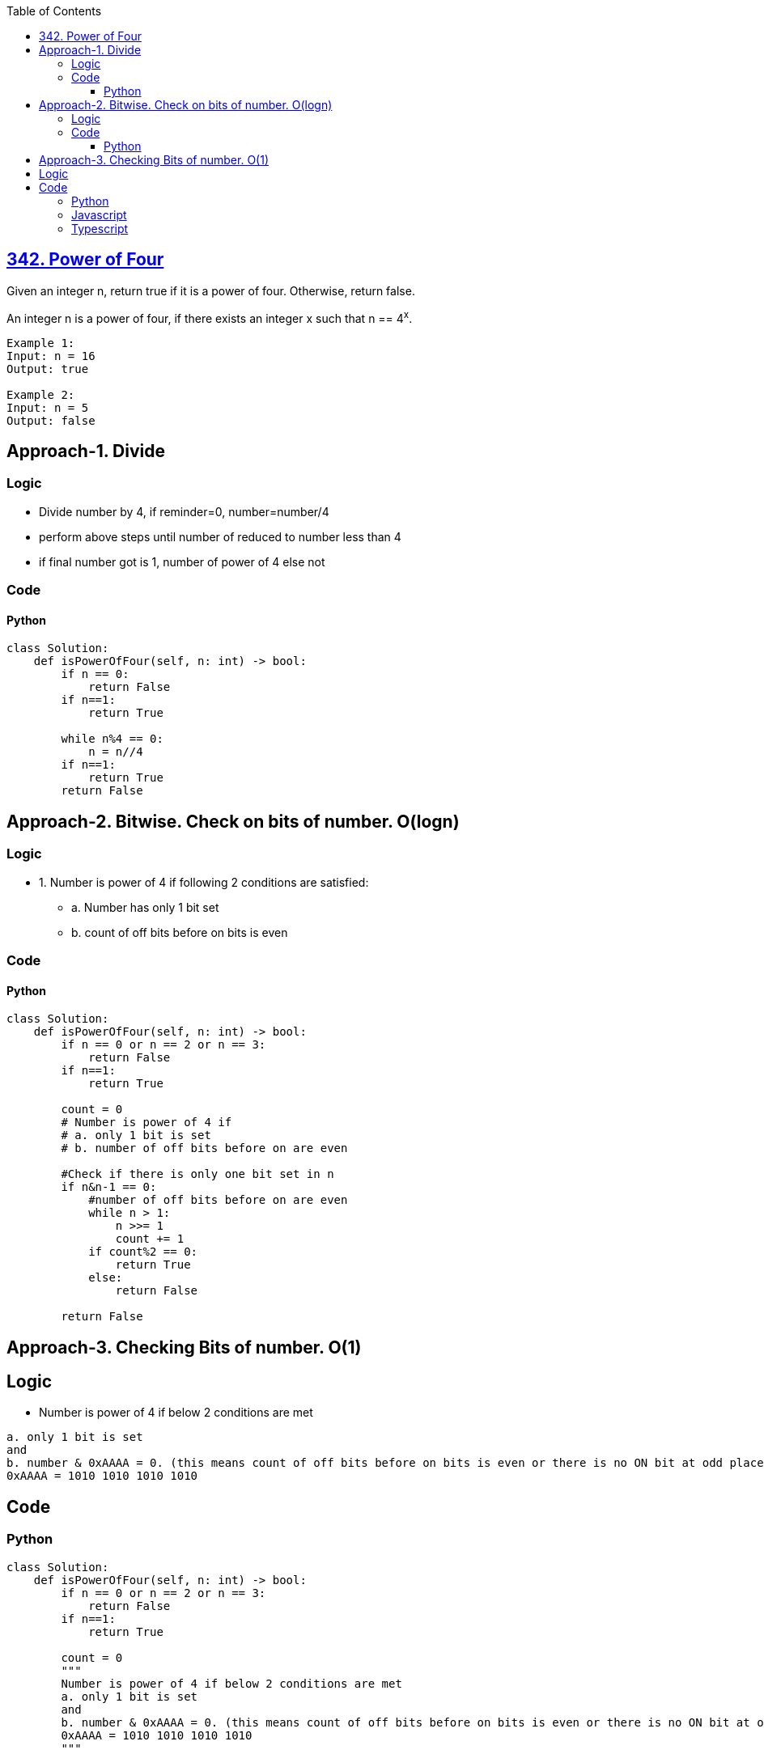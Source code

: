 :toc:
:toclevels: 6

== link:https://leetcode.com/problems/power-of-four/description/[342. Power of Four]
Given an integer n, return true if it is a power of four. Otherwise, return false.

An integer n is a power of four, if there exists an integer x such that n == 4^x^.
```
Example 1:
Input: n = 16
Output: true

Example 2:
Input: n = 5
Output: false
```

== Approach-1. Divide
=== Logic
* Divide number by 4, if reminder=0, number=number/4
* perform above steps until number of reduced to number less than 4
* if final number got is 1, number of power of 4 else not

=== Code
==== Python
```py
class Solution:
    def isPowerOfFour(self, n: int) -> bool:
        if n == 0:
            return False
        if n==1:
            return True
        
        while n%4 == 0:
            n = n//4
        if n==1:
            return True
        return False
```

== Approach-2. Bitwise. Check on bits of number. O(logn)
=== Logic
* 1. Number is power of 4 if following 2 conditions are satisfied:
** a. Number has only 1 bit set
** b. count of off bits before on bits is even

=== Code
==== Python
```py
class Solution:
    def isPowerOfFour(self, n: int) -> bool:
        if n == 0 or n == 2 or n == 3:
            return False
        if n==1:
            return True

        count = 0
        # Number is power of 4 if 
        # a. only 1 bit is set
        # b. number of off bits before on are even

        #Check if there is only one bit set in n
        if n&n-1 == 0:
            #number of off bits before on are even
            while n > 1:
                n >>= 1
                count += 1
            if count%2 == 0:
                return True
            else:
                return False
 
        return False
```

== Approach-3. Checking Bits of number. O(1)
== Logic
* Number is power of 4 if below 2 conditions are met
```c
a. only 1 bit is set
and
b. number & 0xAAAA = 0. (this means count of off bits before on bits is even or there is no ON bit at odd place)
0xAAAA = 1010 1010 1010 1010
```

== Code
=== Python
```py
class Solution:
    def isPowerOfFour(self, n: int) -> bool:
        if n == 0 or n == 2 or n == 3:
            return False
        if n==1:
            return True

        count = 0
        """
        Number is power of 4 if below 2 conditions are met
        a. only 1 bit is set
        and
        b. number & 0xAAAA = 0. (this means count of off bits before on bits is even or there is no ON bit at odd place)
        0xAAAA = 1010 1010 1010 1010
        """

        #Check if there is only one bit set in n
        if n&n-1 == 0:
            #number of off bits before on are even
            if n & 0xAAAAAAAA == 0:
                return True
 
        return False
```

=== Javascript
```js
var isPowerOfFour = function(n) {
    if (n == 0 || n == 2 || n == 3) {
      return false;
    }
    if (n == 1) {
        return true;
    }
    
    if ((n & (n - 1)) === 0) {
      if ((n & 0xAAAAAAAA) === 0) {
            return true
        }
    }
    return false
};
```

=== Typescript
```ts
function isPowerOfFour(n: number): boolean {
    if (n == 0 || n == 2 || n == 3) {
        return false
    }
    if (n == 1) {
        return true
    }
    if ((n & (n - 1)) === 0) {
      if ((n & 0xAAAAAAAA) === 0) {
            return true
        }
    }
    return false
};
```
